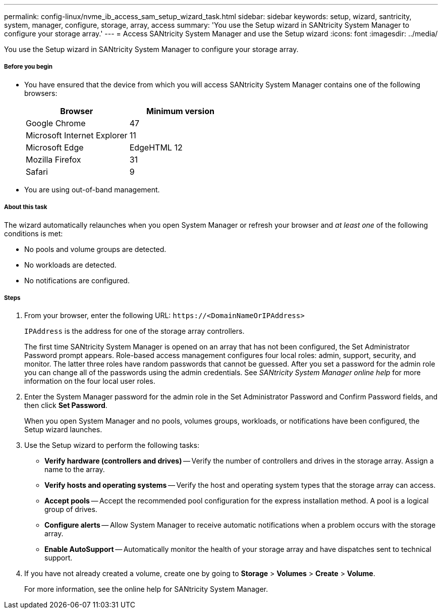 ---
permalink: config-linux/nvme_ib_access_sam_setup_wizard_task.html
sidebar: sidebar
keywords: setup, wizard, santricity, system, manager, configure, storage, array, access
summary: 'You use the Setup wizard in SANtricity System Manager to configure your storage array.'
---
= Access SANtricity System Manager and use the Setup wizard
:icons: font
:imagesdir: ../media/

[.lead]
You use the Setup wizard in SANtricity System Manager to configure your storage array.

===== Before you begin

* You have ensured that the device from which you will access SANtricity System Manager contains one of the following browsers:
+
[options="header"]
|===
| Browser| Minimum version
a|
Google Chrome
a|
47
a|
Microsoft Internet Explorer
a|
11
a|
Microsoft Edge
a|
EdgeHTML 12
a|
Mozilla Firefox
a|
31
a|
Safari
a|
9
|===

* You are using out-of-band management.

===== About this task

The wizard automatically relaunches when you open System Manager or refresh your browser and _at least one_ of the following conditions is met:

* No pools and volume groups are detected.
* No workloads are detected.
* No notifications are configured.

===== Steps

. From your browser, enter the following URL: `+https://<DomainNameOrIPAddress>+`
+
`IPAddress` is the address for one of the storage array controllers.
+
The first time SANtricity System Manager is opened on an array that has not been configured, the Set Administrator Password prompt appears. Role-based access management configures four local roles: admin, support, security, and monitor. The latter three roles have random passwords that cannot be guessed. After you set a password for the admin role you can change all of the passwords using the admin credentials. See _SANtricity System Manager online help_ for more information on the four local user roles.

. Enter the System Manager password for the admin role in the Set Administrator Password and Confirm Password fields, and then click *Set Password*.
+
When you open System Manager and no pools, volumes groups, workloads, or notifications have been configured, the Setup wizard launches.

. Use the Setup wizard to perform the following tasks:
 ** *Verify hardware (controllers and drives)* -- Verify the number of controllers and drives in the storage array. Assign a name to the array.
 ** *Verify hosts and operating systems* -- Verify the host and operating system types that the storage array can access.
 ** *Accept pools* -- Accept the recommended pool configuration for the express installation method. A pool is a logical group of drives.
 ** *Configure alerts* -- Allow System Manager to receive automatic notifications when a problem occurs with the storage array.
 ** *Enable AutoSupport* -- Automatically monitor the health of your storage array and have dispatches sent to technical support.
. If you have not already created a volume, create one by going to *Storage* > *Volumes* > *Create* > *Volume*.
+
For more information, see the online help for SANtricity System Manager.
